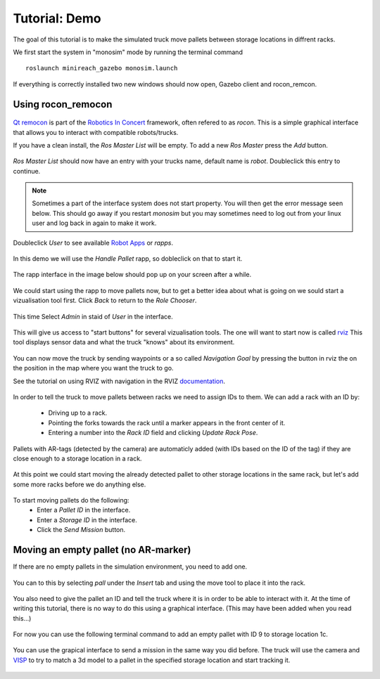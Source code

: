 Tutorial: Demo
====================

The goal of this tutorial is to make the simulated truck move pallets between
storage locations in diffrent racks.

We first start the system in "monosim" mode by running the terminal command

::

  roslaunch minireach_gazebo monosim.launch

.. figure:: _static/start.png
   :width: 100%
   :align: center
   :figclass: align-centered

If everything is correctly installed two new windows should now open, Gazebo
client and rocon_remcon.

.. figure:: _static/gazebo.png
   :width: 100%
   :align: center
   :figclass: align-centered


Using rocon_remocon
-------------------
.. figure:: _static/remocon_add.png
   :width: 100%
   :align: center
   :figclass: align-centered


`Qt remocon <http://wiki.ros.org/rocon_app_manager/Tutorials/indigo/Run%20Interactions%20with%20QT%20Remocon/>`_
is part of the `Robotics In Concert <http://wiki.ros.org/rocon/indigo/Guide>`_ framework, often refered to as `rocon`.
This is a simple graphical interface that allows you to interact with compatible robots/trucks.

If you have a clean install, the `Ros Master List` will be empty.
To add a new `Ros Master` press the `Add` button.

.. figure:: _static/remocon_add.png
   :width: 100%
   :align: center
   :figclass: align-centered

`Ros Master List` should now have an entry with your trucks name, default name is `robot`.
Doubleclick this entry to continue.

.. figure:: _static/remocon_added.png
   :width: 100%
   :align: center
   :figclass: align-centered

.. note:: Sometimes a part of the interface system does not start property. You will then get the
 error message seen below. This should go away if you restart `monosim` but you may
 sometimes need to log out from your linux user and log back in again to make it
 work.

.. figure:: _static/interactions_fail.png
   :width: 100%
   :align: center
   :figclass: align-centered

Doubleclick `User` to see available `Robot Apps <http://wiki.ros.org/rocon/indigo/Guide#rocon_app_platform.Rapps>`_
or `rapps`.

.. figure:: _static/remocon_roll_user.png
   :width: 100%
   :align: center
   :figclass: align-centered

In this demo we will use the `Handle Pallet` rapp, so dobleclick on that to start it.

.. figure:: _static/remocon_handle_pallet.png
   :width: 100%
   :align: center
   :figclass: align-centered

The rapp interface in the image below should pop up on your screen after a while.

.. figure:: _static/remocon_app_pairing.png
   :width: 100%
   :align: center
   :figclass: align-centered


We could start using the rapp to move pallets now, but to get a better idea about what is going on we sould start
a vizualisation tool first. Click `Back` to return to the `Role Chooser`.

.. figure:: _static/remocon_handle_pallet_back.png
   :width: 100%
   :align: center
   :figclass: align-centered

This time Select `Admin` in staid of `User` in the interface.

.. figure:: _static/remocon_roll_admin.png
   :width: 100%
   :align: center
   :figclass: align-centered

This will give us access to "start buttons" for several vizualisation tools. The
one will want to start now is called `rviz <http://wiki.ros.org/rviz>`_
This tool displays sensor data and what the truck "knows" about its environment.

.. figure:: _static/rviz_demo.png
   :width: 100%
   :align: center
   :figclass: align-centered

You can now move the truck by sending waypoints or a so called `Navigation Goal`
by pressing the button in rviz the on the position in the map where you want the
truck to go.

See the tutorial on using RVIZ with navigation in the RVIZ
`documentation <http://wiki.ros.org/navigation/Tutorials/Using%20rviz%20with%20the%20Navigation%20Stack>`_.

.. figure:: _static/rviz_move.png
   :width: 100%
   :align: center
   :figclass: align-centered

In order to tell the truck to move pallets between racks we need to assign IDs
to them. We can add a rack with an ID by:
 * Driving up to a rack.
 * Pointing the forks towards the rack until a marker appears in the front center of it.
 * Entering a number into the `Rack ID` field and clicking `Update Rack Pose`.

.. figure:: _static/rviz_add_rack.png
   :width: 100%
   :align: center
   :figclass: align-centered

Pallets with AR-tags (detected by the camera) are automaticly added (with IDs
based on the ID of the tag) if they are close enough to a storage location
in a rack.

.. figure:: _static/rviz_rack_added.png
   :width: 100%
   :align: center
   :figclass: align-centered

At this point we could start moving the already detected pallet to other storage
locations in the same rack, but let's add some more racks before we do anything else.

.. figure:: _static/mission/mission1.png
   :width: 100%
   :align: center
   :figclass: align-centered

To start moving pallets do the following:
 * Enter a `Pallet ID` in the interface.
 * Enter a `Storage ID` in the interface.
 * Click the `Send Mission` button.

.. figure:: _static/mission/mission3.png
   :width: 100%
   :align: center
   :figclass: align-centered

.. figure:: _static/mission/mission4.png
   :width: 100%
   :align: center
   :figclass: align-centered

.. figure:: _static/mission/mission9.png
   :width: 100%
   :align: center
   :figclass: align-centered

.. figure:: _static/mission/mission12.png
   :width: 100%
   :align: center
   :figclass: align-centered


Moving an empty pallet (no AR-marker)
-------------------------------------

If there are no empty pallets in the simulation environment, you need to add one.

.. figure:: _static/gazebo_no_pallet.png
   :width: 100%
   :align: center
   :figclass: align-centered

You can to this by selecting `pall` under the `Insert` tab and using the move
tool to place it into the rack.

.. figure:: _static/gazebo_pallet.png
   :width: 100%
   :align: center
   :figclass: align-centered

You also need to give the pallet an ID and tell the truck where it is in order
to be able to interact with it. At the time of writing this tutorial, there is
no way to do this using a graphical interface. (This may have been added when you
read this...)

.. figure:: _static/rviz_add_empty_pallet.png
   :width: 100%
   :align: center
   :figclass: align-centered

For now you can use the following terminal command to add an empty pallet with ID 9 
to storage location 1c.

.. figure:: _static/terminal_add_pallet.png
   :width: 100%
   :align: center
   :figclass: align-centered

.. figure:: _static/rviz_pallet_added.png
   :width: 100%
   :align: center
   :figclass: align-centered

You can use the grapical interface to send a mission in the same way you did
before. The truck will use the camera and `VISP <https://visp.inria.fr/>`_ to
try to match a 3d model to a pallet in the specified storage location and start
tracking it.

.. figure:: _static/tracking_init.png
   :width: 100%
   :align: center
   :figclass: align-centered

.. figure:: _static/tracking.png
   :width: 100%
   :align: center
   :figclass: align-centered

.. figure:: _static/gazebo_pick_empty.png
   :width: 100%
   :align: center
   :figclass: align-centered

.. figure:: _static/gazebo_drop_empty.png
   :width: 100%
   :align: center
   :figclass: align-centered
